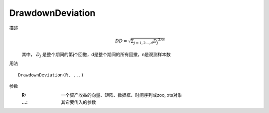 DrawdownDeviation
=================

描述
    .. math::

        DD=\sqrt{\Sigma_{j=1,2...,d}{D_j}^{2/n}}

    其中， :math:`D_j` 是整个期间的第j个回撤，d是整个期间的所有回撤，n是观测样本数

用法
::

    DrawdownDeviation(R, ...)

参数
    :R: 一个资产收益的向量、矩阵、数据框、时间序列或zoo, xts对象
    :...: 其它要传入的参数
